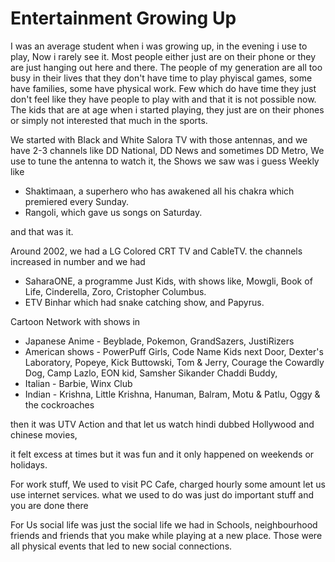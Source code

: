 * Entertainment Growing Up
I was an average student when i was growing up, in the evening i use to play, Now i rarely see it.
Most people either just are on their phone or they are just hanging out here and there. The people
of my generation are all too busy in their lives that they don't have time to play phyiscal games,
some have families, some have physical work. Few which do have time they just don't feel like they
have people to play with and that it is not possible now. The kids that are at age when i started 
playing, they just are on their phones or simply not interested that much in the sports.

We started with Black and White Salora TV with those antennas, and we have 2-3 channels like DD National,
DD News and sometimes DD Metro, We use to tune the antenna to watch it, the Shows we saw was i guess
Weekly like 
- Shaktimaan, a superhero who has awakened all his chakra which premiered every Sunday.
- Rangoli, which gave us songs on Saturday.
and that was it.

Around 2002, we had a LG Colored CRT TV and CableTV. the channels increased in number and we had 
- SaharaONE, a programme Just Kids, with shows like, Mowgli, Book of Life, Cinderella, Zoro, Cristopher Columbus.
- ETV Binhar which had snake catching show, and Papyrus.
Cartoon Network with shows in 
- Japanese Anime - Beyblade, Pokemon, GrandSazers, JustiRizers
- American shows - PowerPuff Girls, Code Name Kids next Door, Dexter's Laboratory, Popeye, Kick Buttowski, Tom & Jerry, Courage the Cowardly Dog, Camp Lazlo, EON kid, Samsher Sikander Chaddi Buddy,  
- Italian - Barbie, Winx Club 
- Indian - Krishna, Little Krishna, Hanuman, Balram, Motu & Patlu, Oggy & the cockroaches

then it was UTV Action and that let us watch hindi dubbed Hollywood and chinese movies,

it felt excess at times but it was fun and it only happened on weekends or holidays.

For work stuff, We used to visit PC Cafe, charged hourly some amount let us use internet services. what we used to do 
was just do important stuff and you are done there

For Us social life was just the social life we had in Schools, neighbourhood friends and friends that you make while playing at a new place.
Those were all physical events that led to new social connections.

